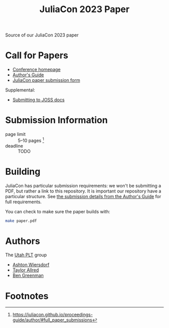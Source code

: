 #+title: JuliaCon 2023 Paper

Source of our JuliaCon 2023 paper

* Call for Papers

 - [[https://juliacon.org/2023/][Conference homepage]]
 - [[https://juliacon.github.io/proceedings-guide/author/][Author's Guide]]
 - [[https://proceedings.juliacon.org/papers/new][JuliaCon paper submission form]]

Supplemental:

 - [[https://joss.readthedocs.io/en/latest/submitting.html][Submitting to JOSS docs]]

* Submission Information

 - page limit :: 5–10 pages [fn:1]
 - deadline :: TODO

* Building

JuliaCon has particular submission requirements: we won't be submitting a PDF, but rather a link to this repository. It is important our repository have a particular structure. See [[https://juliacon.github.io/proceedings-guide/author/#submission_details][the submission details from the Author's Guide]] for full requirements.

You can check to make sure the paper builds with:

#+begin_src bash
  make paper.pdf
#+end_src

* Authors

The [[https://github.com/utahplt][Utah PLT]] group

 - [[https://github.com/ashton314][Ashton Wiersdorf]]
 - [[https://github.com/tcallred][Taylor Allred]]
 - [[https://github.com/bennn][Ben Greenman]]

* Footnotes

[fn:1] https://juliacon.github.io/proceedings-guide/author/#full_paper_submissions
